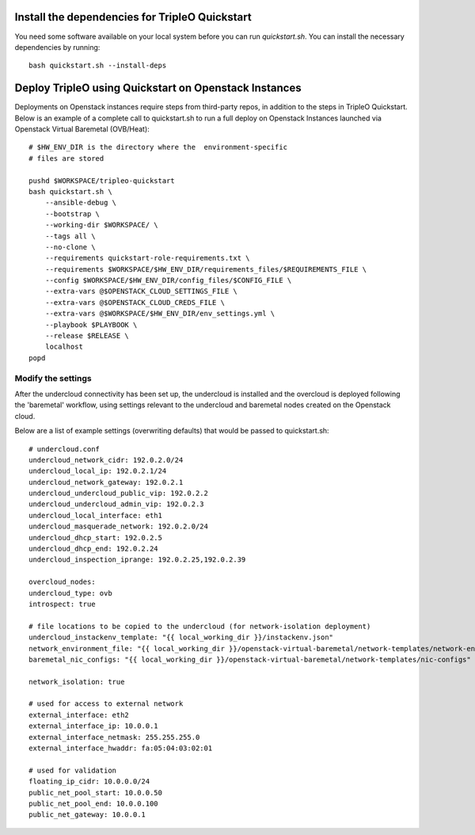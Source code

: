 Install the dependencies for TripleO Quickstart
-----------------------------------------------

You need some software available on your local system before you can run
`quickstart.sh`. You can install the necessary dependencies by running:

::

    bash quickstart.sh --install-deps

Deploy TripleO using Quickstart on Openstack Instances
------------------------------------------------------

Deployments on Openstack instances require steps from third-party repos,
in addition to the steps in TripleO Quickstart.
Below is an example of a complete call to quickstart.sh to run a full deploy
on Openstack Instances launched via Openstack Virtual Baremetal (OVB/Heat):

::

    # $HW_ENV_DIR is the directory where the  environment-specific
    # files are stored

    pushd $WORKSPACE/tripleo-quickstart
    bash quickstart.sh \
        --ansible-debug \
        --bootstrap \
        --working-dir $WORKSPACE/ \
        --tags all \
        --no-clone \
        --requirements quickstart-role-requirements.txt \
        --requirements $WORKSPACE/$HW_ENV_DIR/requirements_files/$REQUIREMENTS_FILE \
        --config $WORKSPACE/$HW_ENV_DIR/config_files/$CONFIG_FILE \
        --extra-vars @$OPENSTACK_CLOUD_SETTINGS_FILE \
        --extra-vars @$OPENSTACK_CLOUD_CREDS_FILE \
        --extra-vars @$WORKSPACE/$HW_ENV_DIR/env_settings.yml \
        --playbook $PLAYBOOK \
        --release $RELEASE \
        localhost
    popd


Modify the settings
^^^^^^^^^^^^^^^^^^^

After the undercloud connectivity has been set up, the undercloud is installed and the
overcloud is deployed following the 'baremetal' workflow, using settings relevant to the
undercloud and baremetal nodes created on the Openstack cloud.

Below are a list of example settings (overwriting defaults) that would be passed to quickstart.sh:

::

    # undercloud.conf
    undercloud_network_cidr: 192.0.2.0/24
    undercloud_local_ip: 192.0.2.1/24
    undercloud_network_gateway: 192.0.2.1
    undercloud_undercloud_public_vip: 192.0.2.2
    undercloud_undercloud_admin_vip: 192.0.2.3
    undercloud_local_interface: eth1
    undercloud_masquerade_network: 192.0.2.0/24
    undercloud_dhcp_start: 192.0.2.5
    undercloud_dhcp_end: 192.0.2.24
    undercloud_inspection_iprange: 192.0.2.25,192.0.2.39

    overcloud_nodes:
    undercloud_type: ovb
    introspect: true

    # file locations to be copied to the undercloud (for network-isolation deployment)
    undercloud_instackenv_template: "{{ local_working_dir }}/instackenv.json"
    network_environment_file: "{{ local_working_dir }}/openstack-virtual-baremetal/network-templates/network-environment.yaml"
    baremetal_nic_configs: "{{ local_working_dir }}/openstack-virtual-baremetal/network-templates/nic-configs"

    network_isolation: true

    # used for access to external network
    external_interface: eth2
    external_interface_ip: 10.0.0.1
    external_interface_netmask: 255.255.255.0
    external_interface_hwaddr: fa:05:04:03:02:01

    # used for validation
    floating_ip_cidr: 10.0.0.0/24
    public_net_pool_start: 10.0.0.50
    public_net_pool_end: 10.0.0.100
    public_net_gateway: 10.0.0.1
